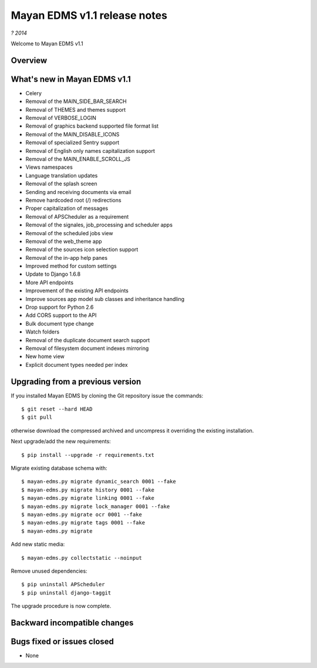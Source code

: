 =============================
Mayan EDMS v1.1 release notes
=============================

*? 2014*

Welcome to Mayan EDMS v1.1

Overview
========


What's new in Mayan EDMS v1.1
=============================

* Celery
* Removal of the MAIN_SIDE_BAR_SEARCH
* Removal of THEMES and themes support
* Removal of VERBOSE_LOGIN
* Removal of graphics backend supported file format list
* Removal of the MAIN_DISABLE_ICONS
* Removal of specialized Sentry support
* Removal of English only names capitalization support
* Removal of the MAIN_ENABLE_SCROLL_JS
* Views namespaces
* Language translation updates
* Removal of the splash screen
* Sending and receiving documents via email
* Remove hardcoded root (/) redirections
* Proper capitalization of messages
* Removal of APSCheduler as a requirement
* Removal of the signales, job_processing and scheduler apps
* Removal of the scheduled jobs view
* Removal of the web_theme app
* Removal of the sources icon selection support
* Removal of the in-app help panes
* Improved method for custom settings
* Update to Django 1.6.8
* More API endpoints
* Improvement of the existing API endpoints
* Improve sources app model sub classes and inheritance handling
* Drop support for Python 2.6
* Add CORS support to the API
* Bulk document type change
* Watch folders
* Removal of the duplicate document search support
* Removal of filesystem document indexes mirroring
* New home view
* Explicit document types needed per index


Upgrading from a previous version
=================================
If you installed Mayan EDMS by cloning the Git repository issue the commands::

    $ git reset --hard HEAD
    $ git pull

otherwise download the compressed archived and uncompress it overriding the existing installation.

Next upgrade/add the new requirements::

    $ pip install --upgrade -r requirements.txt

Migrate existing database schema with::

    $ mayan-edms.py migrate dynamic_search 0001 --fake
    $ mayan-edms.py migrate history 0001 --fake
    $ mayan-edms.py migrate linking 0001 --fake
    $ mayan-edms.py migrate lock_manager 0001 --fake
    $ mayan-edms.py migrate ocr 0001 --fake
    $ mayan-edms.py migrate tags 0001 --fake
    $ mayan-edms.py migrate

Add new static media::

    $ mayan-edms.py collectstatic --noinput

Remove unused dependencies::

    $ pip uninstall APScheduler
    $ pip uninstall django-taggit


The upgrade procedure is now complete.


Backward incompatible changes
=============================



Bugs fixed or issues closed
===========================
* None


.. _PyPI: https://pypi.python.org/pypi/mayan-edms/
